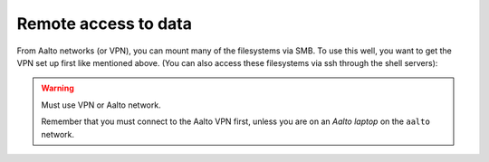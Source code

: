 Remote access to data
=====================

.. seealso::

   :doc:`/aalto/remoteaccess`


From Aalto networks (or VPN), you can mount many of the filesystems via
SMB. To use this well, you want to get the VPN set up first like
mentioned above. (You can also access these filesystems via ssh through
the shell servers):

.. tabs::

  .. group-tab:: Windows

    - In all cases, username=aalto username, domain=AALTO,
      password=Aalto password.
    - For NBE/PHYS, replace ``tw-cs`` with ``tw-nbe`` or ``tw-phys``.
    - **Home** directories: ``\\home.org.aalto.fi\``
    - **Project** directories: ``\\tw-cs.org.aalto.fi\project\$name\``
      (``$name``\ =project name)
    - **Archive** directories: ``\\tw-cs.org.aalto.fi\archive\$name\``
      (``$name``\ =project name)
    - **Scratch directories**, see :doc:`Triton storage
      <../triton/tut/remotedata>`.
    - ``\\work.org.aalto.fi\`` for **Aalto work** directories (different
      than Triton ``work``).

    To access these folders:  To do the mounting, Windows Explorer → Computer → Map network drive →
    select a free letter.

  .. group-tab:: Mac

    - In all cases, username=aalto username, domain=AALTO,
      password=Aalto password.
    - For NBE/PHYS, replace ``tw-cs`` with ``tw-nbe`` or ``tw-phys``.
    - **Home** directories: ``smb://home.org.aalto.fi/``
    - **Project** directories: ``smb://tw-cs.org.aalto.fi/project/$name/``
      (``$name``\ =project name)
    - **Archive** directories: ``smb://tw-cs.org.aalto.fi/archive/$name/``
      (``$name``\ =project name)
    - **Scratch directories**, see :doc:`Triton storage
      <../triton/tut/remotedata>`.
    - ``smb://work.org.aalto.fi`` for **Aalto work** directories (different
      than Triton ``work``).

    To access these folders: Finder → Go menu item → Connect to server → use the URLs
    above.

  .. group-tab:: Linux

    - In all cases, username=aalto username, domain=AALTO,
      password=Aalto password.
    - For NBE/PHYS, replace ``tw-cs`` with ``tw-nbe`` or ``tw-phys``.
    - **Home** directories: ``smb://home.org.aalto.fi/``
    - **Project** directories: ``smb://tw-cs.org.aalto.fi/project/$name/``
      (``$name``\ =project name)
    - **Archive** directories: ``smb://tw-cs.org.aalto.fi/archive/$name/``
      (``$name``\ =project name)
    - **Scratch directories**, see :doc:`Triton storage
      <../triton/tut/remotedata>`.
    - ``smb://work.org.aalto.fi`` for **Aalto work** directories (different
      than Triton ``work``).

    To access these folders: Files → Left sidebar → Connect to server → use the URLs above.
    For other Linuxes, you can probably figure it out.  (It varies
    depending on operating system, look around in the finder)

.. warning:: Must use VPN or Aalto network.

   Remember that you must connect to the Aalto VPN first, unless you are
   on an *Aalto laptop* on the ``aalto`` network.

